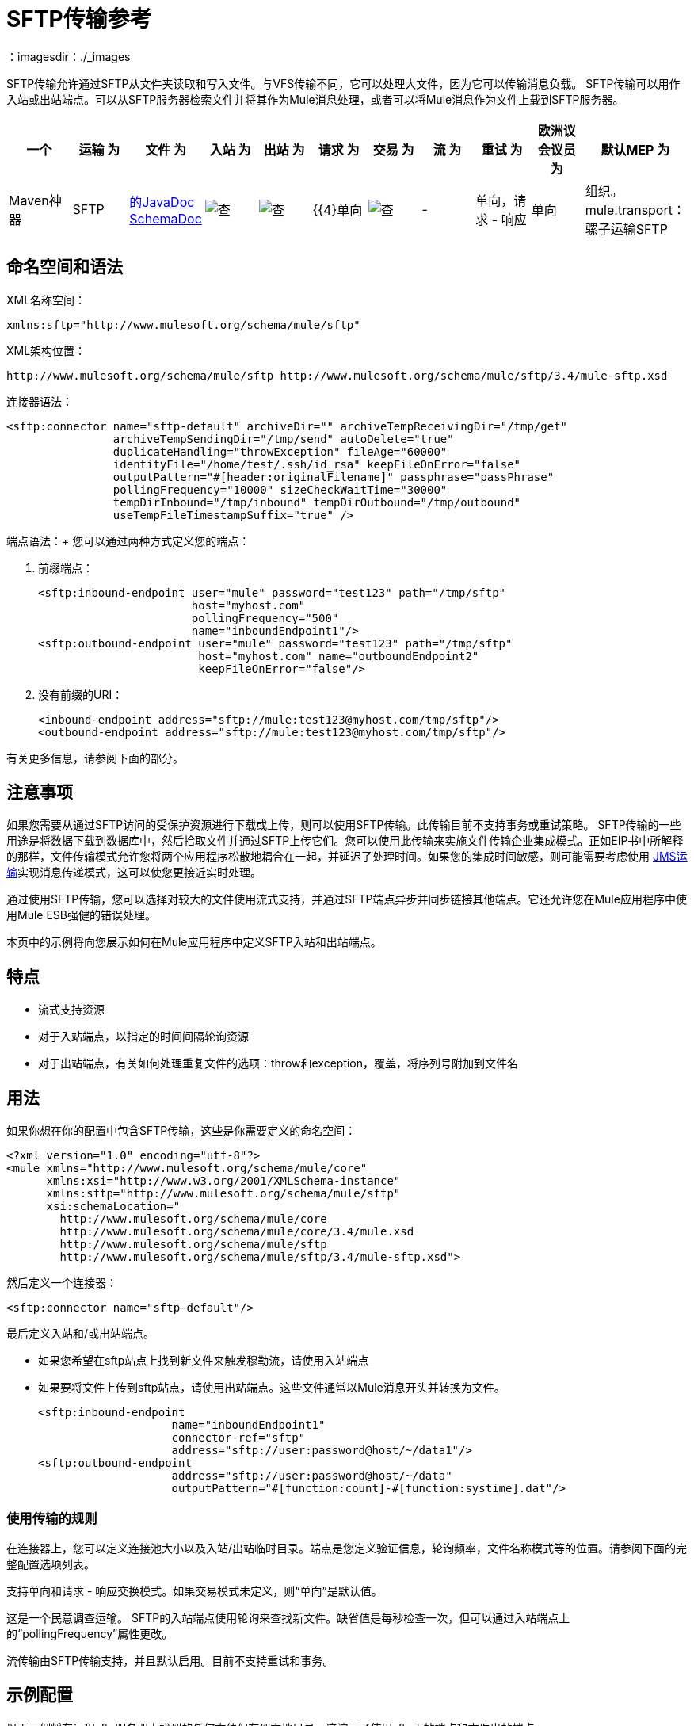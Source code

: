 =  SFTP传输参考
：imagesdir：./_images

SFTP传输允许通过SFTP从文件夹读取和写入文件。与VFS传输不同，它可以处理大文件，因为它可以传输消息负载。 SFTP传输可以用作入站或出站端点。可以从SFTP服务器检索文件并将其作为Mule消息处理，或者可以将Mule消息作为文件上载到SFTP服务器。

[%header,cols="10,9,9,9,9,9,9,9,9,9,9"]
|===
一个|
运输

 为|
文件

 为|
入站

 为|
出站

 为|
请求

 为|
交易

 为|
流

 为|
重试

 为|
欧洲议会议员

 为|
默认MEP

 为|
Maven神器

| SFTP  | http://www.mulesoft.org/docs/site/current3/apidocs/org/mule/transport/sftp/package-summary.html[的JavaDoc] http://www.mulesoft.org/docs/site/current3/schemadocs/namespaces/http_www_mulesoft_org_schema_mule_sftp/namespace-overview.html[SchemaDoc]  | image:check.png[查]  | image:check.png[查]  | {{4}单向 | image:check.png[查]  |   -    |单向，请求 - 响应 |单向 |组织。 mule.transport：骡子运输SFTP

|===

== 命名空间和语法

XML名称空间：

[source, xml, linenums]
----
xmlns:sftp="http://www.mulesoft.org/schema/mule/sftp"
----

XML架构位置：

[source, code, linenums]
----
http://www.mulesoft.org/schema/mule/sftp http://www.mulesoft.org/schema/mule/sftp/3.4/mule-sftp.xsd
----

连接器语法：

[source, xml, linenums]
----
<sftp:connector name="sftp-default" archiveDir="" archiveTempReceivingDir="/tmp/get"
                archiveTempSendingDir="/tmp/send" autoDelete="true"
                duplicateHandling="throwException" fileAge="60000"
                identityFile="/home/test/.ssh/id_rsa" keepFileOnError="false"
                outputPattern="#[header:originalFilename]" passphrase="passPhrase"
                pollingFrequency="10000" sizeCheckWaitTime="30000"
                tempDirInbound="/tmp/inbound" tempDirOutbound="/tmp/outbound"
                useTempFileTimestampSuffix="true" />
----

端点语法：+
您可以通过两种方式定义您的端点：

. 前缀端点：
+
[source, xml, linenums]
----
<sftp:inbound-endpoint user="mule" password="test123" path="/tmp/sftp"
                       host="myhost.com"
                       pollingFrequency="500"
                       name="inboundEndpoint1"/>
<sftp:outbound-endpoint user="mule" password="test123" path="/tmp/sftp"
                        host="myhost.com" name="outboundEndpoint2"
                        keepFileOnError="false"/>
----
+
. 没有前缀的URI：
+
[source, xml, linenums]
----
<inbound-endpoint address="sftp://mule:test123@myhost.com/tmp/sftp"/>
<outbound-endpoint address="sftp://mule:test123@myhost.com/tmp/sftp"/>
----


有关更多信息，请参阅下面的部分。

== 注意事项

如果您需要从通过SFTP访问的受保护资源进行下载或上传，则可以使用SFTP传输。此传输目前不支持事务或重试策略。 SFTP传输的一些用途是将数据下载到数据库中，然后拾取文件并通过SFTP上传它们。您可以使用此传输来实施文件传输企业集成模式。正如EIP书中所解释的那样，文件传输模式允许您将两个应用程序松散地耦合在一起，并延迟了处理时间。如果您的集成时间敏感，则可能需要考虑使用 link:/mule-user-guide/v/3.3/jms-transport-reference[JMS运输]实现消息传递模式，这可以使您更接近实时处理。

通过使用SFTP传输，您可以选择对较大的文件使用流式支持，并通过SFTP端点异步并同步链接其他端点。它还允许您在Mule应用程序中使用Mule ESB强健的错误处理。

本页中的示例将向您展示如何在Mule应用程序中定义SFTP入站和出站端点。

== 特点

* 流式支持资源
* 对于入站端点，以指定的时间间隔轮询资源
* 对于出站端点，有关如何处理重复文件的选项：throw和exception，覆盖，将序列号附加到文件名

== 用法

如果你想在你的配置中包含SFTP传输，这些是你需要定义的命名空间：

[source, xml, linenums]
----
<?xml version="1.0" encoding="utf-8"?>
<mule xmlns="http://www.mulesoft.org/schema/mule/core"
      xmlns:xsi="http://www.w3.org/2001/XMLSchema-instance"
      xmlns:sftp="http://www.mulesoft.org/schema/mule/sftp"
      xsi:schemaLocation="
        http://www.mulesoft.org/schema/mule/core
        http://www.mulesoft.org/schema/mule/core/3.4/mule.xsd
        http://www.mulesoft.org/schema/mule/sftp
        http://www.mulesoft.org/schema/mule/sftp/3.4/mule-sftp.xsd">
----

然后定义一个连接器：

[source, xml, linenums]
----
<sftp:connector name="sftp-default"/>
----

最后定义入站和/或出站端点。

* 如果您希望在sftp站点上找到新文件来触发穆勒流，请使用入站端点
* 如果要将文件上传到sftp站点，请使用出站端点。这些文件通常以Mule消息开头并转换为文件。
+
[source, xml, linenums]
----
<sftp:inbound-endpoint
                    name="inboundEndpoint1"
                    connector-ref="sftp"
                    address="sftp://user:password@host/~/data1"/>
<sftp:outbound-endpoint
                    address="sftp://user:password@host/~/data"
                    outputPattern="#[function:count]-#[function:systime].dat"/>
----


=== 使用传输的规则

在连接器上，您可以定义连接池大小以及入站/出站临时目录。端点是您定义验证信息，轮询频率，文件名称模式等的位置。请参阅下面的完整配置选项列表。

支持单向和请求 - 响应交换模式。如果交易模式未定义，则“单向”是默认值。

这是一个民意调查运输。 SFTP的入站端点使用轮询来查找新文件。缺省值是每秒检查一次，但可以通过入站端点上的“pollingFrequency”属性更改。

流传输由SFTP传输支持，并且默认启用。目前不支持重试和事务。

== 示例配置

以下示例将在远程sftp服务器上找到的任何文件保存到本地目录。这演示了使用sftp入站端点和文件出站端点。

*Downloading files from SFTP using a Flow*

[source, xml, linenums]
----
<?xml version="1.0" encoding="UTF-8"?>
<mule xmlns="http://www.mulesoft.org/schema/mule/core"
      xmlns:xsi="http://www.w3.org/2001/XMLSchema-instance"
      xmlns:sftp="http://www.mulesoft.org/schema/mule/sftp"
      xmlns:file="http://www.mulesoft.org/schema/mule/file"
      xmlns:spring="http://www.springframework.org/schema/beans"
      xsi:schemaLocation="
          http://www.springframework.org/schema/beans 
          http://www.springframework.org/schema/beans/spring-beans-current.xsd
          http://www.mulesoft.org/schema/mule/sftp 
          http://www.mulesoft.org/schema/mule/sftp/current/mule-sftp.xsd
          http://www.mulesoft.org/schema/mule/file 
          http://www.mulesoft.org/schema/mule/file/current/mule-file.xsd
          http://www.mulesoft.org/schema/mule/core 
          http://www.mulesoft.org/schema/mule/core/current/mule.xsd">
 
    <!-- This placeholder bean lets you import the properties from the sftp.properties file. -->
    <spring:bean id="property-placeholder" 
      class="org.springframework.beans.factory.config.PropertyPlaceholderConfigurer">
        <spring:property name="location" value="classpath:sftp.properties"/> ❶
    </spring:bean>
 
    <flow name="sftp2file">
        <sftp:inbound-endpoint host="${sftp.host}" port="${sftp.port}" 
          path="/home/test/sftp-files" user="${sftp.user}" password="${sftp.password}"> ❷
                    <file:filename-wildcard-filter pattern="*.txt,*.xml"/> ❸
                </sftp:inbound-endpoint>
        <file:outbound-endpoint path="/tmp/incoming" outputPattern="#[header:originalFilename]"/> ❹
    </flow>
</mule>
----

保存SFTP服务器登录凭证的属性文件在defined上定义。接下来在declared声明一个SFTP入站端点，默认情况下每隔一秒检查'/ home / test / sftp-files'目录中的新文件。 ❸定义了一个文件过滤器，它只将以.txt或.xml结尾的文件发送到出站端点。然后，入站端点上找到的任何符合的文件将被写入到'/ tmp / incoming'本地目录中，其文件名与SFTP服务器上的文件名相同。

*Note*：在这些代码示例中，`spring-beans-current.xsd`是一个占位符。要找到正确的版本，请参阅 http://www.springframework.org/schema/beans/[http://www.springframework.org/schema/beans/]。

以下示例将在本地目录中找到的文件上载到SFTP服务器。这演示了使用文件入站端点和SFTP出站端点。

*Uploading files via SFTP using a Flow*

[source, xml, linenums]
----
<?xml version="1.0" encoding="UTF-8"?>
<mule xmlns="http://www.mulesoft.org/schema/mule/core"
      xmlns:xsi="http://www.w3.org/2001/XMLSchema-instance"
      xmlns:sftp="http://www.mulesoft.org/schema/mule/sftp"
      xmlns:file="http://www.mulesoft.org/schema/mule/file"
      xmlns:spring="http://www.springframework.org/schema/beans"
      xsi:schemaLocation="
          http://www.springframework.org/schema/beans 
          http://www.springframework.org/schema/beans/spring-beans-current.xsd
          http://www.mulesoft.org/schema/mule/sftp 
          http://www.mulesoft.org/schema/mule/sftp/current/mule-sftp.xsd
          http://www.mulesoft.org/schema/mule/file 
          http://www.mulesoft.org/schema/mule/file/current/mule-file.xsd
          http://www.mulesoft.org/schema/mule/core 
          http://www.mulesoft.org/schema/mule/core/current/mule.xsd">
 
    <!-- This placeholder bean lets you import the properties from the sftp.properties file. -->
    <spring:bean id="property-placeholder" 
      class="org.springframework.beans.factory.config.PropertyPlaceholderConfigurer">
        <spring:property name="location" value="classpath:sftp.properties"/> ❶
    </spring:bean>
 
    <flow name="file2sftp">
        <file:inbound-endpoint path="/tmp/outgoing"> ❷
            <file:filename-wildcard-filter pattern="*.txt,*.xml"/> ❸
        </file:inbound-endpoint>
        <sftp:outbound-endpoint host="${sftp.host}" port="${sftp.port}" 
          path="/home/test/sftp-files" user="${sftp.user}" password="${sftp.password}"/> ❹
    </flow>
</mule>
----

保存SFTP服务器登录凭证的属性文件在defined上定义。接下来在declared声明一个文件入站端点，默认情况下每隔一秒检查'/ tmp / outgoing'目录中的新文件。 ❸定义了一个文件过滤器，它只将以.txt或.xml结尾的文件发送到出站端点。然后，入站端点上的任何符合文件将被写入'/ home / test / sftp-files'远程SFTP目录，其文件名与本地文件系统上的文件名相同。

== 交换模式/传输特性

 查看 link:/mule-user-guide/v/3.3/transports-reference[传输矩阵]。

== 配置参考

=== 元素列表

== 连接器

SFTP连接

<connector...>的{​​{0}}属性

[%header,cols="5*"]
|===
| {名称{1}}输入 |必 |缺省 |说明
| maxConnectionPoolSize  |整数 |否 |   |必需：否默认值：禁用如果指定了活动连接数，则将使用连接池活动连接达到此数量。使用负值无限制。如果该值为零，则不会使用连接池。
| pollingFrequency  | long  |否 |   |必需：否默认值：1000毫秒读取目录应检查的频率（以毫秒为单位）。请注意，读取目录由监听组件的端点指定。
| autoDelete  |布尔值 |否 |   |必需：否默认值：true成功读取文件后是否删除文件。
| fileAge  |长 |否 |   |必需：否默认值：禁用要处理文件的最小年龄（以毫秒为单位）。这在消耗大文件时非常有用。它告诉Mule在消耗文件之前等待一段时间，以便在处理文件之前完全写入文件。警告：只有在Mule和sftp服务器运行的服务器有同步时间的情况下，fileAge属性才能正常工作。注意：请参阅属性sizeCheckWaitTime以确定传入文件是否已准备好进行处理的替代方法。
| sizeCheckWaitTime  | long  |否 |   |必需：否缺省值：禁用大小检查之间的等待时间（以毫秒为单位）准备好被处理。如果未设置或设置为负值，则禁用。此功能对于避免处理尚未完全写入的文件（例如，消耗大型文件）非常有用。它告诉Mule做两次大小检查，等待两次大小调用之间的指定时间。如果这两个尺寸调用返回相同的值Mule认为该文件准备好处理。注意：请参阅属性fileAge以确定传入文件是否已准备好进行处理的替代方法。
| archiveDir  |字符串 |否 |   |必需：否默认值：禁止在文件系统的指定目录中归档文件的副本，在跑。存档文件夹必须在Mule启动之前创建，并且用户Mule在其下运行必须具有读取和写入文件夹的权限。
| archiveTempReceivingDir  |字符串 |否 |   |必需：否默认值：禁用如果指定，则在此文件夹中接收要归档的文件，到archiveTempSendingDir，然后再发送到出站端点。该文件夹创建为archiveDir的子文件夹。注：必须与archiveTempSendingDir和archiveDir属性一起指定。
| archiveTempSendingDir  |字符串 |否 |   |必需：否默认值：禁用如果指定，则要归档的文件将从此发送到出站端点夹。该文件夹创建为archiveDir的子文件夹。文件被出站端点或组件本身使用后（即当底层InputStream被关闭时），它将被移动到存档文件夹。注：必须与archiveTempReceivingDir和archiveDir属性一起指定。
| outputPattern  |字符串 |否 |   |必需：否默认：消息ID，例如ee241e68-c619-11de-986b-adeb3d6db038将文件写入磁盘时使用的模式。这可以使用为此连接器配置的文件名解析器支持的模式，默认情况下使用传统文件名解析器。
| keepFileOnError  |布尔值 |否 |   |必需：否默认值：true如果为true，则入站端点上的文件将不会被删除在写入出站端点时发生。注意：这假定入站和出站端点都使用SFTP传输。
| duplicateHandling  | duplicateHandlingType  |否 |   |必需：否缺省值：throwException确定如果文件已存在于具有指定的出站端点上，名称。 throwException：如果文件已经存在，将抛出异常覆盖：将覆盖现有文件addSeqNo：将序列号添加到目标文件名，使文件名具有唯一性，从1开始并递增数字直到找到唯一文件名默认行为是抛出异常。
| identityFile  |字符串 |否 |   |必需：否默认值：disabled PKI私钥的identityFile位置。
|密码 |字符串 |否 |   |必需：否默认值：disabled IdentityFile的密码（密码）
| tempDirInbound  |字符串 |否 |   |必需：否默认值：禁用如果指定，则Mule会尝试在端点文件夹中创建临时目录if它不存在。确保用户Mule配置为用来访问sftp服务器有权创建临时文件夹（如果需要）！对于入站端点：下载发生处的ftp服务器上的临时目录。该文件将被移到（在本地的sftp服务器上）tempDir，标记下载正在发生，在下载开始之前。注意：入站端点的tempDir中的文件始终是正确的（仅在sftp服务器上本地移动），因此可用于重新启动发生故障的文件传输。
| tempDirOutbound  |字符串 |否 |   |必需：否默认值：禁用如果指定，则Mule会尝试在端点文件夹中创建临时目录if它不存在。确保用户Mule配置为用来访问sftp服务器有权创建临时文件夹（如果需要）！对于出站端点：首先将sftp服务器上传到的文件的临时目录。当文件完全上传时，文件将被移至其最终目的地。 tempDir将被创建为端点的子目录。注意：出站端点tempDir中的文件可能不正确（因为上载发生在此文件夹中），因此不能用于重新启动发生故障的文件传输。
| useTempFileTimestampSuffix  |布尔值 |否 |   |必需：否默认值：disabled与tempDir  - 属性一起使tempDir中的文件有保证当文件被移动到tempDir时，基于当地时间的唯一名称。
|===

<connector...>的{​​{0}}子元素

[%header,cols="34,33,33"]
|===
| {名称{1}}基数 |说明
|文件：抽象filenameParser  | 0..1  | 
|===

== 入站端点

<inbound-endpoint...>的{​​{0}}属性

[%header,cols="5*"]
|===
| {名称{1}}输入 |必 |缺省 |说明
|路径 |字符串 |否 |   |文件位置。
|用户 |字符串 |否 |   |用户名。
|密码 |字符串 |否 |   |密码。
|主机 |字符串 |否 |   | IP地址（例如www.mulesoft.com，localhost，127.0.0.1）。
|端口 |端口号 |否 |   |端口号。
| pollingFrequency  | long  |否 |   |必需：否默认值：1000毫秒读取目录应检查的频率（以毫秒为单位）。请注意，读取目录由监听组件的端点指定。
| fileAge  |长 |否 |   |必需：否默认值：禁用要处理文件的最小年龄（以毫秒为单位）。这在消耗大文件时非常有用。它告诉Mule在消耗文件之前等待一段时间，以便在处理文件之前完全写入文件。警告：只有在Mule和sftp服务器运行的服务器有同步时间的情况下，fileAge属性才能正常工作。注意：请参阅属性sizeCheckWaitTime以确定传入文件是否已准备好进行处理的替代方法。
| sizeCheckWaitTime  | long  |否 |   |必需：否缺省值：禁用大小检查之间的等待时间（以毫秒为单位）准备好被处理。如果未设置或设置为负值，则禁用。此功能对于避免处理尚未完全写入的文件（例如，消耗大型文件）非常有用。它告诉Mule做两次大小检查，等待两次大小调用之间的指定时间。如果这两个尺寸调用返回相同的值Mule认为该文件准备好处理。注意：请参阅属性fileAge以确定传入文件是否已准备好进行处理的替代方法。
| archiveDir  |字符串 |否 |   |必需：否默认值：禁止在文件系统的指定目录中归档文件的副本，在跑。存档文件夹必须在Mule启动之前创建，并且用户Mule在其下运行必须具有读取和写入文件夹的权限。
| archiveTempReceivingDir  |字符串 |否 |   |必需：否默认值：禁用如果指定，则在此文件夹中接收要归档的文件，到archiveTempSendingDir，然后再发送到出站端点。该文件夹创建为archiveDir的子文件夹。注：必须与archiveTempSendingDir和archiveDir属性一起指定。
| archiveTempSendingDir  |字符串 |否 |   |必需：否默认值：禁用如果指定，则要归档的文件将从此发送到出站端点夹。该文件夹创建为archiveDir的子文件夹。文件被出站端点或组件本身使用后（即当底层InputStream被关闭时），它将被移动到存档文件夹。注：必须与archiveTempReceivingDir和archiveDir属性一起指定。
| identityFile  |字符串 |否 |   |必需：否默认值：disabled PKI私钥的identityFile位置。
|密码 |字符串 |否 |   |必需：否默认值：disabled IdentityFile的密码（密码）
| tempDir  |字符串 |否 |   |必需：否默认值：禁用如果指定，则Mule会尝试在端点文件夹中创建临时目录if它不存在。确保用户Mule配置为用来访问sftp服务器有权创建临时文件夹（如果需要）！对于入站端点：下载发生处的ftp服务器上的临时目录。该文件将被移到（在本地的sftp服务器上）tempDir，标记下载正在发生，在下载开始之前。注意：入站端点的tempDir中的文件始终是正确的（仅在sftp服务器上本地移动），因此可用于重新启动发生故障的文件传输。对于出站端点：首先将sftp服务器上传到的文件的临时目录。当文件完全上传时，文件将被移至其最终目的地。 tempDir将被创建为端点的子目录。注意：出站端点tempDir中的文件可能不正确（因为上载发生在此文件夹中），因此不能用于重新启动发生故障的文件传输。
| useTempFileTimestampSuffix  |布尔值 |否 |   |必需：否默认值：disabled与tempDir  - 属性一起使tempDir中的文件有保证当文件被移动到tempDir时，基于当地时间的唯一名称。
|===

无<inbound-endpoint...>的子元素


== 出站端点

<outbound-endpoint...>的{​​{0}}属性

[%header,cols="5*"]
|===
| {名称{1}}输入 |必 |缺省 |说明
|路径 |字符串 |否 |   |文件位置。
|用户 |字符串 |否 |   |用户名。
|密码 |字符串 |否 |   |密码。
|主机 |字符串 |否 |   | IP地址（例如www.mulesoft.com，localhost，127.0.0.1）。
|端口 |端口号 |否 |   |端口号。
| outputPattern  |字符串 |否 |   |必需：否默认：消息ID，例如ee241e68-c619-11de-986b-adeb3d6db038将文件写入磁盘时使用的模式。这可以使用为此连接器配置的文件名解析器支持的模式，默认情况下使用传统文件名解析器。
| keepFileOnError  |布尔值 |否 |   |必需：否默认值：true如果为true，则入站端点上的文件将不会被删除在写入出站端点时发生。注意：这假定入站和出站端点都使用SFTP传输。
| duplicateHandling  | duplicateHandlingType  |否 |   |必需：否缺省值：throwException确定如果文件已存在于具有指定的出站端点上，名称。 throwException：如果文件已经存在，将抛出异常覆盖：将覆盖现有文件addSeqNo：将序列号添加到目标文件名，使文件名具有唯一性，从1开始并递增数字直到找到唯一文件名默认行为是抛出异常。
| identityFile  |字符串 |否 |   |必需：否默认值：disabled PKI私钥的identityFile位置。
|密码 |字符串 |否 |   |必需：否默认值：disabled IdentityFile的密码（密码）
| tempDir  |字符串 |否 |   |必需：否默认值：禁用如果指定，则Mule会尝试在端点文件夹中创建临时目录if它不存在。确保用户Mule配置为用来访问sftp服务器有权创建临时文件夹（如果需要）！对于入站端点：下载发生处的ftp服务器上的临时目录。该文件将被移到（在本地的sftp服务器上）tempDir，标记下载正在发生，在下载开始之前。注意：入站端点的tempDir中的文件始终是正确的（仅在sftp服务器上本地移动），因此可用于重新启动发生故障的文件传输。对于出站端点：首先将sftp服务器上传到的文件的临时目录。当文件完全上传时，文件将被移至其最终目的地。 tempDir将被创建为端点的子目录。注意：出站端点tempDir中的文件可能不正确（因为上载发生在此文件夹中），因此不能用于重新启动发生故障的文件传输。
| useTempFileTimestampSuffix  |布尔值 |否 |   |必需：否默认值：disabled与tempDir  - 属性一起使tempDir中的文件有保证当文件被移动到tempDir时，基于当地时间的唯一名称。
|===

无<outbound-endpoint...>的子元素


== 架构

您可以查看SFTP传输 http://www.mulesoft.org/docs/site/current3/schemadocs/namespaces/http_www_mulesoft_org_schema_mule_sftp/namespace-overview.html[这里]的完整模式。

==  Javadoc API参考

http://www.mulesoft.org/docs/site/current/apidocs/org/mule/transport/sftp/package-summary.html[用于SFTP传输的Javadoc]

== 的Maven

该传输是以下Maven模块的一部分（对于3.1.1及更高版本）：

[source, xml, linenums]
----
<dependency>
  <groupId>org.mule.transports</groupId>
  <artifactId>mule-transport-sftp</artifactId>
</dependency>
----

== 最佳实践

将您的SFTP登录凭据放在一个文件中，并在Mule配置中引用它们。

== 注意事项

要了解FTP，SFTP，FTPS和SCP之间的差异，请查看 http://geekswithblogs.net/bvamsi/archive/2006/03/23/73147.aspx[这里]。
